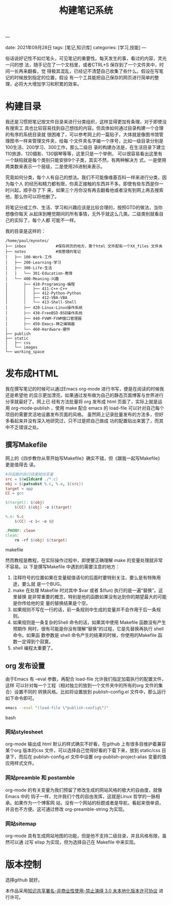 ---
#+title: 构建笔记系统
date: 2021年09月28日
tags: [笔记,知识库]
categories: [学习,技能]
---

俗话说好记性不如烂笔头，可见笔记的重要性。每天发生的事，看过的内容，灵光一闪的想
法，随手记在了一个文档里，或者CTRL+S 保存到了一个文件夹中，时间一长再来翻看，觉
得极其混乱，已经记不清楚自己收集了些什么。假设在写笔记的时候放到指定的位置，假设
有一个工具能把自己保存的网页进行简单的整理，必将大大增加学习和积累的效率。

* 构建目录
我还是习惯把笔记按文件目录来进行分类组织，这样显得更加有条理，对于即使没有搜索工
具也比较容易找到自己想找的内容。但具体如何通过目录构建一个合理的有序的系统目录就
很困难了，可以参考网上的一篇贴子，大体就是像图书馆管理图书一样来管理文件夹，给每
个文件夹名字编一个序号，比如一级目录分别是100生活、200学习、300工作，那么二级目
录的构建办法是，在生活目录下建立110旅游、120摄影、130钢琴等等，这里只是一个举例，
可以很容易看出这里有一个缺陷就是每个类别只能安排9个子类，其实不然，有两种解决方
式，一是使用两类数来表示一个层级，二是使用26进制来表示。

究竟如何分类，每个人有自己的想法。我们不可能像维基百科一样来进行分类，因为每个人
的经历和精力都有限，你真正接触的东西并不多。即使有些东西是你一时兴起，顺手存了下
来，如果三个月你没有再去翻看他或者没有到网上再去搜索他，那么你可以将他删了。

将笔记分成工作、生活、学习和兴趣应该是比较合理的，按照GTD的做法，当你想像你每天
从起床到睡觉期间的所有事情，无外乎就这么几类。二级类别就看自己的实际了，每个人都
可能不一样。

我的目录是这样的：
#+begin_example
/home/paul/mynotes/
├── inbox             #保存网页的地方，第个html 文件配有一个XX_files 文件夹
├── notes             #我整理的笔记
│   ├── 100-Work-工作
│   ├── 200-Learning-学习
│   ├── 300-Life-生活
│   │   └── 301-Education-教育
│   └── 400-Meaning-兴趣
│       ├── 410-Programing-编程
│       │   ├── 411-C++-C++
│       │   ├── 412-Python-Python
│       │   ├── 412-VBA-VBA
│       │   └── 413-Shell-Shell
│       ├── 420-Linux-Linux操作系统
│       ├── 430-FreeBSD-BSD操作系统
│       ├── 440-FVWM-FVWM窗口管理器
│       ├── 450-Emacs-神之编辑器
│       └── 460-Hardware-硬件
├── publish
├── static
│   ├── css
│   └── images
└── working_space
#+end_example

* 发布成HTML

我在撰写笔记的时候可以通过Emacs org-mode 进行书写，便是在阅读的时候我还是希望他
的显示更加漂亮，如果通过发布做为自己的静态页面博客与世界进行分享就最好了。网上已
经有方法批量将 org 发布成 html 页面了，实际上就是运用 org-mode-publish ，使用
make 配合 emacs 的 load-file 可以针对自己每个项目的需要灵活地设置发布页面的风格。
虽然网上记录批量发布的方法多，但好多看起来并没有深入地研究过，只不过是把自己做成
功的配置贴出来罢了，而其中不乏错误之处。

** 撰写Makefile
网上的《四步教你从零开始写Makefile》确实不错，但《跟我一起写Makefile》更是值得去
读。
#+begin_src makefile
#将函数的执行结果赋给变量
src = $(wildcard ./*.c)  
obj = $(patsubst %.c, %.o, $(src))  
target = app  
CC = gcc  

$(target): $(obj)  
    $(CC) $(obj) -o $(target)  

%.o: %.c  
    $(CC) -c $< -o $@  

.PHONY: clean  
clean:  
    rm -rf $(obj) $(target) 

#+end_src makefile

然而教程是教程，在实际操作过程中，即使要正确理解 make 的变量处理就非常不容易。以
下是撰写Makefile 中遇到的需要注意的地方：

1. 注释符号的位置如果在变量赋值语句的后面时要特别关注，要么是有特殊用途，要么就
   是一个BUG。
2. make 在处理 Makefile 时对其中 $var 或者 $(fun) 执行的是一遍“替换”。这里替换
   是非常重要的概念，特别是他的函数如果没有达到你的期望最大的可能是你传给他的变
   量的替换结果是个空。
3. 如果规则不写在一行的话，前一条规则中生成的变量并不会作用于后一条规则。
4. 如果规则是一条复杂的Shell 命令的话，如果其中使用 Makefile 函数没有产生预期作
   用时，很有可能是你没有理解“替换”的过程，它是先替换再执行 shell 命令。如果函
   数参数是 shell 命令产生的结果的时候，你使用的Makefile 函数一定得到个寂寞。
5. shell 编程太重要了。

** org 发布设置
由于Emacs 有 --eval 参数，再配合 load-file 允许我们指定加载执行的配置文件，这样
可以针对每一个工程（相对独立的放到一个文件夹中的所有的org 文件的集合）设置不同的
转换风格。比如将设置放到 publish-config.el 文件中，那么运行如下命令即可。
#+begin_src bash 
 emacs --eval "(load-file \"publish-config\")" 
#+end_src bash

*** 网站stylesheet
org-mode 输出成 html 默认的样式确实不好看，在github 上有很多目维护着兼容某个org
版本的css 文件，可以选择自己觉得好看的下载下来，放到 static/css 目录下，而后在
publish-config.el 文件中设置 org-publish-project-alias 变量的值应用样式文件。

*** 网站preamble 和 postamble
org-mode 的有关变量为我们预留了修改生成的网站风格的极大的自由度，就像Emacs 中的
钩子一样，允许我们个性的自由发挥，这就是Linux 哲学的一脉相承。如果作为一个博客网
站，没有一个网站的标题或者是导航，看起来很单调，并且也不方便。这可通过修改
org-preamble-string 为实现。

*** 网站sitemap

org-mode 具有生成网站地图的功能，但是他不支持二级目录，并且风格有限，虽然可以通
过写 elisp 为实现，但为选择自己在 Makefile 中来实现。

* 版本控制

选择github 就好。



本作品采用[[http://creativecommons.org/licenses/by-nc-nd/3.0/deed.zh][知识共享署名-非商业性使用-禁止演绎 3.0 未本地化版本许可协议]] 进行许可。

